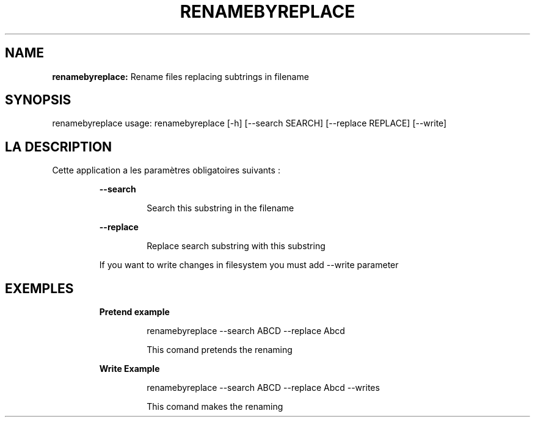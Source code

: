 .TH RENAMEBYREPLACE 1 2018\-11\-22
.SH NAME

.B renamebyreplace:
Rename files replacing subtrings in filename
.SH SYNOPSIS

renamebyreplace usage: renamebyreplace [\-h] [\-\-search SEARCH] [\-\-replace REPLACE] [\-\-write]
.SH LA DESCRIPTION

.PP
Cette application a les paramètres obligatoires suivants :
.PP
.RS
.B \-\-search
.RE
.PP
.RS
.RS
Search this substring in the filename
.RE
.RE
.PP
.RS
.B \-\-replace
.RE
.PP
.RS
.RS
Replace search substring with this substring
.RE
.RE
.PP
.RS
If you want to write changes in filesystem you must add \-\-write parameter
.RE
.SH EXEMPLES

.PP
.RS
.B Pretend example
.RE
.PP
.RS
.RS
renamebyreplace \-\-search ABCD \-\-replace Abcd
.RE
.RE
.PP
.RS
.RS
This comand pretends the renaming
.RE
.RE
.PP
.RS
.B Write Example
.RE
.PP
.RS
.RS
renamebyreplace \-\-search ABCD \-\-replace Abcd \-\-writes
.RE
.RE
.PP
.RS
.RS
This comand makes the renaming
.RE
.RE

